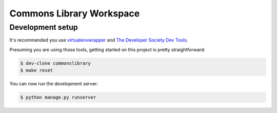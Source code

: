 =========================
Commons Library Workspace
=========================

Development setup
=================

It's recommended you use `virtualenvwrapper <https://virtualenvwrapper.readthedocs.io/en/latest/>`_
and `The Developer Society Dev Tools <https://github.com/developersociety/tools>`_.

Presuming you are using those tools, getting started on this project is pretty straightforward:

.. code:: console

    $ dev-clone commonslibrary
    $ make reset

You can now run the development server:

.. code:: console

    $ python manage.py runserver

